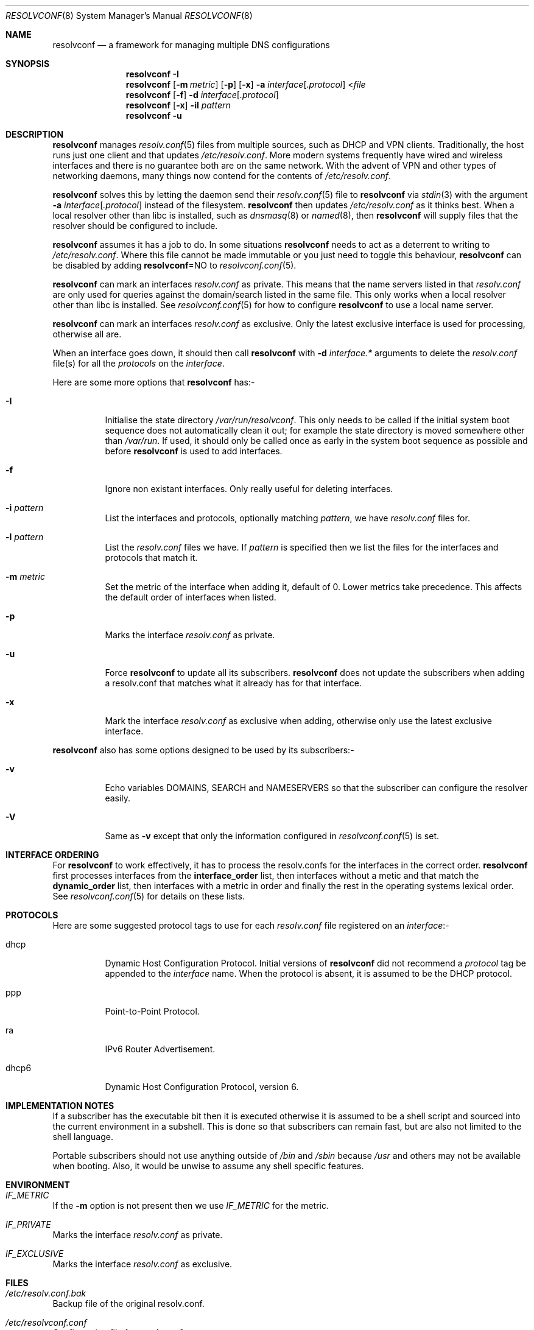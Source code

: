 .\" Copyright (c) 2007-2015 Roy Marples
.\" All rights reserved
.\"
.\" Redistribution and use in source and binary forms, with or without
.\" modification, are permitted provided that the following conditions
.\" are met:
.\" 1. Redistributions of source code must retain the above copyright
.\"    notice, this list of conditions and the following disclaimer.
.\" 2. Redistributions in binary form must reproduce the above copyright
.\"    notice, this list of conditions and the following disclaimer in the
.\"    documentation and/or other materials provided with the distribution.
.\"
.\" THIS SOFTWARE IS PROVIDED BY THE AUTHOR AND CONTRIBUTORS ``AS IS'' AND
.\" ANY EXPRESS OR IMPLIED WARRANTIES, INCLUDING, BUT NOT LIMITED TO, THE
.\" IMPLIED WARRANTIES OF MERCHANTABILITY AND FITNESS FOR A PARTICULAR PURPOSE
.\" ARE DISCLAIMED.  IN NO EVENT SHALL THE AUTHOR OR CONTRIBUTORS BE LIABLE
.\" FOR ANY DIRECT, INDIRECT, INCIDENTAL, SPECIAL, EXEMPLARY, OR CONSEQUENTIAL
.\" DAMAGES (INCLUDING, BUT NOT LIMITED TO, PROCUREMENT OF SUBSTITUTE GOODS
.\" OR SERVICES; LOSS OF USE, DATA, OR PROFITS; OR BUSINESS INTERRUPTION)
.\" HOWEVER CAUSED AND ON ANY THEORY OF LIABILITY, WHETHER IN CONTRACT, STRICT
.\" LIABILITY, OR TORT (INCLUDING NEGLIGENCE OR OTHERWISE) ARISING IN ANY WAY
.\" OUT OF THE USE OF THIS SOFTWARE, EVEN IF ADVISED OF THE POSSIBILITY OF
.\" SUCH DAMAGE.
.\"
.Dd April 27, 2014
.Dt RESOLVCONF 8
.Os
.Sh NAME
.Nm resolvconf
.Nd a framework for managing multiple DNS configurations
.Sh SYNOPSIS
.Nm
.Fl I
.Nm
.Op Fl m Ar metric
.Op Fl p
.Op Fl x
.Fl a Ar interface Ns Op Ar .protocol
.No < Ns Pa file
.Nm
.Op Fl f
.Fl d Ar interface Ns Op Ar .protocol
.Nm
.Op Fl x
.Fl il Ar pattern
.Nm
.Fl u
.Sh DESCRIPTION
.Nm
manages
.Xr resolv.conf 5
files from multiple sources, such as DHCP and VPN clients.
Traditionally, the host runs just one client and that updates
.Pa /etc/resolv.conf .
More modern systems frequently have wired and wireless interfaces and there is
no guarantee both are on the same network.
With the advent of VPN and other
types of networking daemons, many things now contend for the contents of
.Pa /etc/resolv.conf .
.Pp
.Nm
solves this by letting the daemon send their
.Xr resolv.conf 5
file to
.Nm
via
.Xr stdin 3
with the argument
.Fl a Ar interface Ns Op Ar .protocol
instead of the filesystem.
.Nm
then updates
.Pa /etc/resolv.conf
as it thinks best.
When a local resolver other than libc is installed, such as
.Xr dnsmasq 8
or
.Xr named 8 ,
then
.Nm
will supply files that the resolver should be configured to include.
.Pp
.Nm
assumes it has a job to do.
In some situations
.Nm
needs to act as a deterrent to writing to
.Pa /etc/resolv.conf .
Where this file cannot be made immutable or you just need to toggle this
behaviour,
.Nm
can be disabled by adding
.Sy resolvconf Ns = Ns NO
to
.Xr resolvconf.conf 5 .
.Pp
.Nm
can mark an interfaces
.Pa resolv.conf
as private.
This means that the name servers listed in that
.Pa resolv.conf
are only used for queries against the domain/search listed in the same file.
This only works when a local resolver other than libc is installed. 
See
.Xr resolvconf.conf 5
for how to configure
.Nm
to use a local name server.
.Pp
.Nm
can mark an interfaces
.Pa resolv.conf
as exclusive.
Only the latest exclusive interface is used for processing, otherwise all are.
.Pp
When an interface goes down, it should then call
.Nm
with
.Fl d Ar interface.*
arguments to delete the
.Pa resolv.conf
file(s) for all the
.Ar protocols
on the
.Ar interface .
.Pp
Here are some more options that
.Nm
has:-
.Bl -tag -width indent
.It Fl I
Initialise the state directory
.Pa /var/run/resolvconf .
This only needs to be called if the initial system boot sequence does not
automatically clean it out; for example the state directory is moved
somewhere other than
.Pa /var/run .
If used, it should only be called once as early in the system boot sequence
as possible and before
.Nm
is used to add interfaces.
.It Fl f
Ignore non existant interfaces.
Only really useful for deleting interfaces.
.It Fl i Ar pattern
List the interfaces and protocols, optionally matching
.Ar pattern ,
we have
.Pa resolv.conf
files for.
.It Fl l Ar pattern
List the
.Pa resolv.conf
files we have.
If
.Ar pattern
is specified then we list the files for the interfaces and protocols
that match it.
.It Fl m Ar metric
Set the metric of the interface when adding it, default of 0.
Lower metrics take precedence.
This affects the default order of interfaces when listed.
.It Fl p
Marks the interface
.Pa resolv.conf
as private.
.It Fl u
Force
.Nm
to update all its subscribers.
.Nm
does not update the subscribers when adding a resolv.conf that matches
what it already has for that interface.
.It Fl x
Mark the interface
.Pa resolv.conf
as exclusive when adding, otherwise only use the latest exclusive interface.
.El
.Pp
.Nm
also has some options designed to be used by its subscribers:-
.Bl -tag -width indent
.It Fl v
Echo variables DOMAINS, SEARCH and NAMESERVERS so that the subscriber can
configure the resolver easily.
.It Fl V
Same as
.Fl v
except that only the information configured in
.Xr resolvconf.conf 5
is set.
.El
.Sh INTERFACE ORDERING
For
.Nm
to work effectively, it has to process the resolv.confs for the interfaces
in the correct order.
.Nm
first processes interfaces from the
.Sy interface_order
list, then interfaces without a metic and that match the
.Sy dynamic_order
list, then interfaces with a metric in order and finally the rest in
the operating systems lexical order.
See
.Xr resolvconf.conf 5
for details on these lists.
.Sh PROTOCOLS
Here are some suggested protocol tags to use for each
.Pa resolv.conf
file registered on an
.Ar interface Ns No :-
.Bl -tag -width indent
.It dhcp
Dynamic Host Configuration Protocol.
Initial versions of
.Nm
did not recommend a
.Ar protocol
tag be appended to the
.Ar interface
name.
When the protocol is absent, it is assumed to be the DHCP protocol.
.It ppp
Point-to-Point Protocol.
.It ra
IPv6 Router Advertisement.
.It dhcp6
Dynamic Host Configuration Protocol, version 6.
.El
.Sh IMPLEMENTATION NOTES
If a subscriber has the executable bit then it is executed otherwise it is
assumed to be a shell script and sourced into the current environment in a
subshell.
This is done so that subscribers can remain fast, but are also not limited
to the shell language.
.Pp
Portable subscribers should not use anything outside of
.Pa /bin
and
.Pa /sbin
because
.Pa /usr
and others may not be available when booting.
Also, it would be unwise to assume any shell specific features.
.Sh ENVIRONMENT
.Bl -ohang
.It Va IF_METRIC
If the
.Fl m
option is not present then we use
.Va IF_METRIC
for the metric.
.It Va IF_PRIVATE
Marks the interface
.Pa resolv.conf
as private.
.It Va IF_EXCLUSIVE
Marks the interface
.Pa resolv.conf
as exclusive.
.El
.Sh FILES
.Bl -ohang
.It Pa /etc/resolv.conf.bak
Backup file of the original resolv.conf.
.It Pa /etc/resolvconf.conf
Configuration file for
.Nm .
.It Pa /libexec/resolvconf
Directory of subscribers which are run every time
.Nm
adds, deletes or updates.
.It Pa /libexec/resolvconf/libc.d
Directory of subscribers which are run after the libc subscriber is run.
.It Pa /var/run/resolvconf
State directory for
.Nm .
.El
.Sh HISTORY
This implementation of
.Nm
is called openresolv and is fully command line compatible with Debian's
resolvconf, as written by Thomas Hood.
.Sh SEE ALSO
.Xr resolv.conf 5 ,
.Xr resolvconf.conf 5 ,
.Xr resolver 3 ,
.Xr stdin 3
.Sh AUTHORS
.An Roy Marples Aq Mt roy@marples.name
.Sh BUGS
Please report them to
.Lk http://roy.marples.name/projects/openresolv
.Pp
.Nm
does not validate any of the files given to it.
.Pp
When running a local resolver other than libc, you will need to configure it
to include files that
.Nm
will generate.
You should consult
.Xr resolvconf.conf 5
for instructions on how to configure your resolver.
